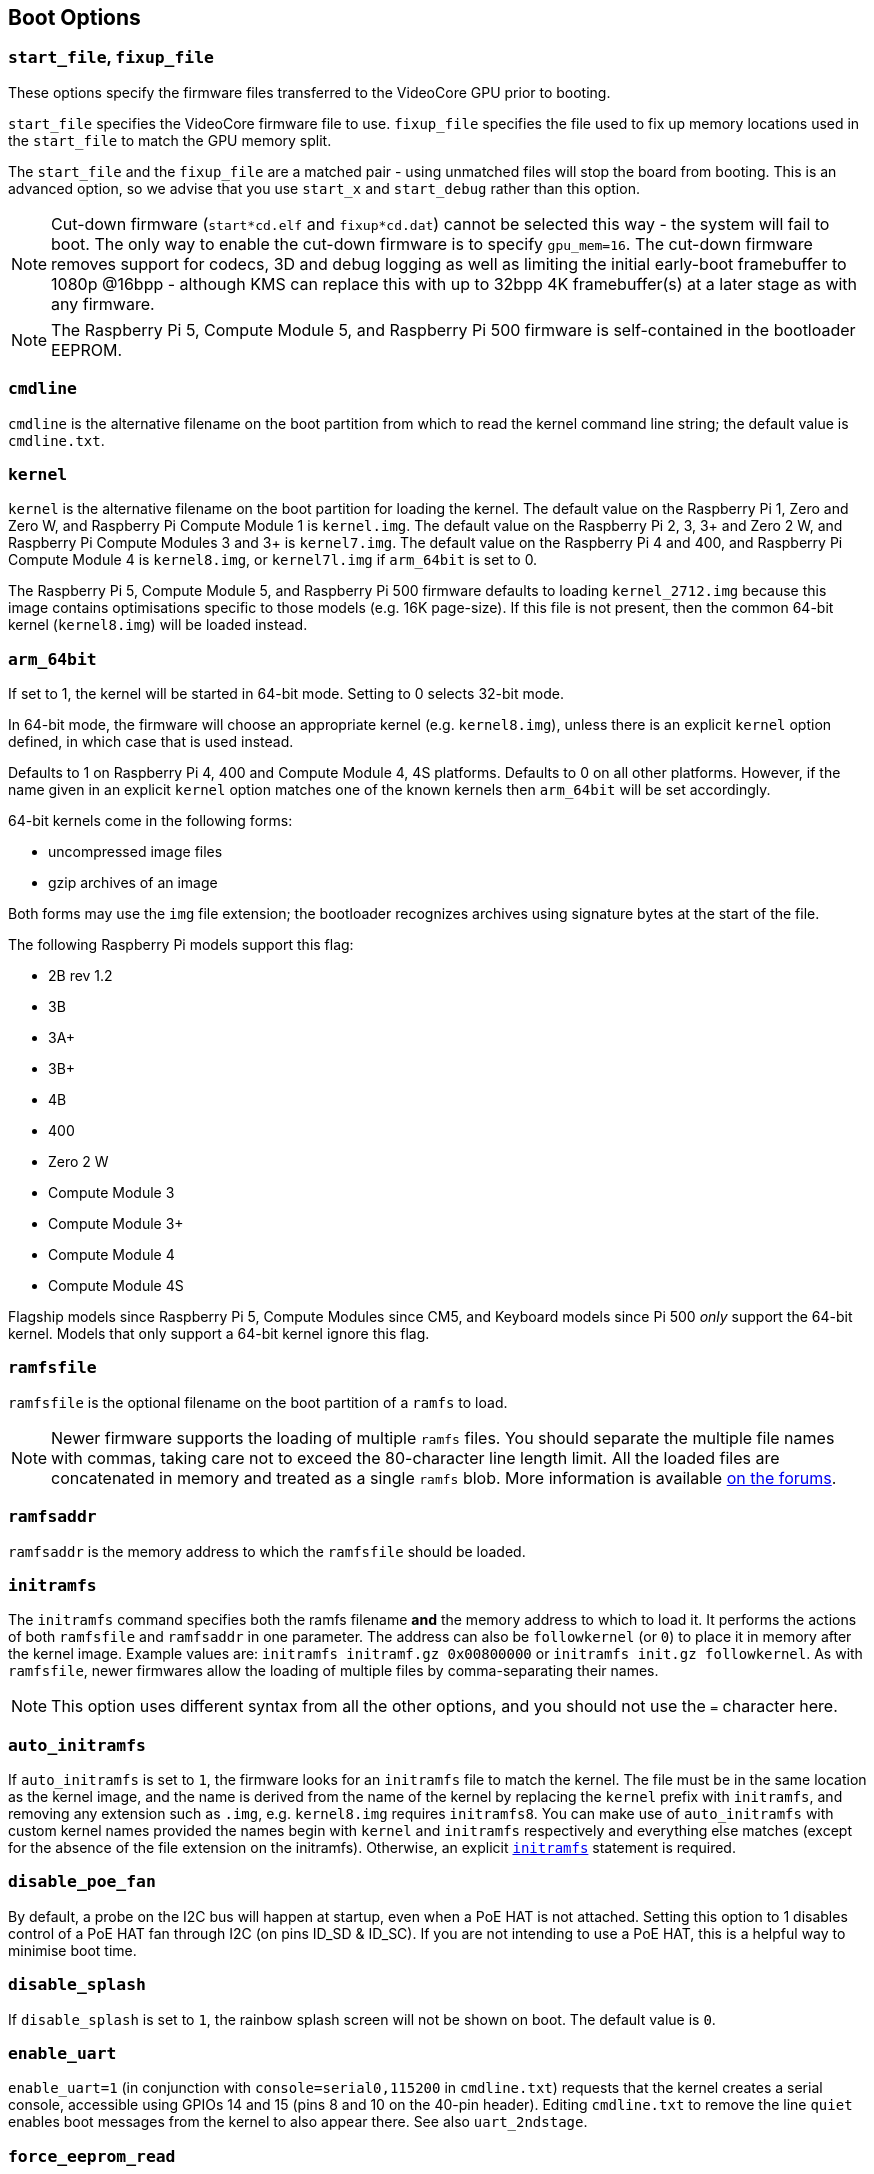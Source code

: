 == Boot Options

=== `start_file`, `fixup_file`

These options specify the firmware files transferred to the VideoCore GPU prior to booting.

`start_file` specifies the VideoCore firmware file to use.
`fixup_file` specifies the file used to fix up memory locations used in the `start_file` to match the GPU memory split. 

The `start_file` and the `fixup_file` are a matched pair - using unmatched files will stop the board from booting. This is an advanced option, so we advise that you use `start_x` and `start_debug` rather than this option.

NOTE: Cut-down firmware (`start*cd.elf` and `fixup*cd.dat`) cannot be selected this way - the system will fail to boot.  The only way to enable the cut-down firmware is to specify `gpu_mem=16`. The cut-down firmware removes support for codecs, 3D and debug logging as well as limiting the initial early-boot framebuffer to 1080p @16bpp - although KMS can replace this with up to 32bpp 4K framebuffer(s) at a later stage as with any firmware.

NOTE: The Raspberry Pi 5, Compute Module 5, and Raspberry Pi 500 firmware is self-contained in the bootloader EEPROM.

=== `cmdline`

`cmdline` is the alternative filename on the boot partition from which to read the kernel command line string; the default value is `cmdline.txt`.

=== `kernel`

`kernel` is the alternative filename on the boot partition for loading the kernel. The default value on the Raspberry Pi 1, Zero and Zero W, and Raspberry Pi Compute Module 1 is `kernel.img`. The default value on the Raspberry Pi 2, 3, 3+ and Zero 2 W, and Raspberry Pi Compute Modules 3 and 3+ is `kernel7.img`. The default value on the Raspberry Pi 4 and 400, and Raspberry Pi Compute Module 4 is `kernel8.img`, or `kernel7l.img` if `arm_64bit` is set to 0.

The Raspberry Pi 5, Compute Module 5, and Raspberry Pi 500 firmware defaults to loading `kernel_2712.img` because this image contains optimisations specific to those models (e.g. 16K page-size). If this file is not present, then the common 64-bit kernel (`kernel8.img`) will be loaded instead.

=== `arm_64bit`

If set to 1, the kernel will be started in 64-bit mode. Setting to 0 selects 32-bit mode.

In 64-bit mode, the firmware will choose an appropriate kernel (e.g. `kernel8.img`), unless there is an explicit `kernel` option defined, in which case that is used instead.

Defaults to 1 on Raspberry Pi 4, 400 and Compute Module 4, 4S platforms. Defaults to 0 on all other platforms. However, if the name given in an explicit `kernel` option matches one of the known kernels then `arm_64bit` will be set accordingly.

64-bit kernels come in the following forms:

* uncompressed image files
* gzip archives of an image

Both forms may use the `img` file extension; the bootloader recognizes archives using signature bytes at the start of the file.

The following Raspberry Pi models support this flag:

* 2B rev 1.2
* 3B
* 3A+
* 3B+
* 4B
* 400
* Zero 2 W
* Compute Module 3
* Compute Module 3+
* Compute Module 4
* Compute Module 4S

Flagship models since Raspberry Pi 5, Compute Modules since CM5, and Keyboard models since Pi 500 _only_ support the 64-bit kernel. Models that only support a 64-bit kernel ignore this flag.

=== `ramfsfile`

`ramfsfile` is the optional filename on the boot partition of a `ramfs` to load. 

NOTE: Newer firmware supports the loading of multiple `ramfs` files. You should separate the multiple file names with commas, taking care not to exceed the 80-character line length limit. All the loaded files are concatenated in memory and treated as a single `ramfs` blob. More information is available https://forums.raspberrypi.com/viewtopic.php?f=63&t=10532[on the forums].

=== `ramfsaddr`

`ramfsaddr` is the memory address to which the `ramfsfile` should be loaded.

[[initramfs]]
=== `initramfs`

The `initramfs` command specifies both the ramfs filename *and* the memory address to which to load it. It performs the actions of both `ramfsfile` and `ramfsaddr` in one parameter. The address can also be `followkernel` (or `0`) to place it in memory after the kernel image. Example values are: `initramfs initramf.gz 0x00800000` or `initramfs init.gz followkernel`. As with `ramfsfile`, newer firmwares allow the loading of multiple files by comma-separating their names.

NOTE: This option uses different syntax from all the other options, and you should not use the `=` character here.

[[auto_initramfs]]
=== `auto_initramfs`

If `auto_initramfs` is set to `1`, the firmware looks for an `initramfs` file to match the kernel. The file must be in the same location as the kernel image, and the name is derived from the name of the kernel by replacing the `kernel` prefix with `initramfs`, and removing any extension such as `.img`, e.g. `kernel8.img` requires `initramfs8`. You can make use of `auto_initramfs` with custom kernel names provided the names begin with `kernel` and `initramfs` respectively and everything else matches (except for the absence of the file extension on the initramfs). Otherwise, an explicit xref:config_txt.adoc#initramfs[`initramfs`] statement is required.

[[disable_poe_fan]]
=== `disable_poe_fan`

By default, a probe on the I2C bus will happen at startup, even when a PoE HAT is not attached. Setting this option to 1 disables control of a PoE HAT fan through I2C (on pins ID_SD & ID_SC). If you are not intending to use a PoE HAT, this is a helpful way to minimise boot time.

=== `disable_splash`

If `disable_splash` is set to `1`, the rainbow splash screen will not be shown on boot. The default value is `0`.

=== `enable_uart`

`enable_uart=1` (in conjunction with `console=serial0,115200` in `cmdline.txt`) requests that the kernel creates a serial console, accessible using GPIOs 14 and 15 (pins 8 and 10 on the 40-pin header). Editing `cmdline.txt` to remove the line `quiet` enables boot messages from the kernel to also appear there. See also `uart_2ndstage`.

=== `force_eeprom_read`

Set this option to `0` to prevent the firmware from trying to read an I2C HAT EEPROM (connected to pins ID_SD & ID_SC) at powerup. See also xref:config_txt.adoc#disable_poe_fan[`disable_poe_fan`].

[[os_prefix]]
=== `os_prefix`

`os_prefix` is an optional setting that allows you to choose between multiple versions of the kernel and Device Tree files installed on the same card. Any value in `os_prefix` is prepended to the name of any operating system files loaded by the firmware, where "operating system files" is defined to mean kernels, `initramfs`, `cmdline.txt`, `.dtbs` and overlays. The prefix would commonly be a directory name, but it could also be part of the filename such as "test-". For this reason, directory prefixes must include the trailing `/` character.

In an attempt to reduce the chance of a non-bootable system, the firmware first tests the supplied prefix value for viability - unless the expected kernel and .dtb can be found at the new location/name, the prefix is ignored (set to ""). A special case of this viability test is applied to overlays, which will only be loaded from `+${os_prefix}${overlay_prefix}+` (where the default value of <<overlay_prefix,`overlay_prefix`>> is "overlays/") if `+${os_prefix}${overlay_prefix}README+` exists, otherwise it ignores `os_prefix` and treats overlays as shared.

(The reason the firmware checks for the existence of key files rather than directories when checking prefixes is twofold: the prefix may not be a directory, and not all boot methods support testing for the existence of a directory.)

NOTE: Any user-specified OS file can bypass all prefixes by using an absolute path (with respect to the boot partition) - just start the file path with a `/`, e.g. `kernel=/my_common_kernel.img`.

See also <<overlay_prefix,`overlay_prefix`>> and xref:legacy_config_txt.adoc#upstream_kernel[`upstream_kernel`].

=== `otg_mode` (Raspberry Pi 4 only)

USB On-The-Go (often abbreviated to OTG) is a feature that allows supporting USB devices with an appropriate OTG cable to configure themselves as USB hosts. On older Raspberry Pis, a single USB 2 controller was used in both USB host and device mode.

Flagship models since Raspberry Pi 4B and Keyboard models since Pi 400 add a high-performance USB 3 controller, attached via PCIe, to drive the main USB ports. The legacy USB 2 controller is still available on the USB-C power connector for use as a device (`otg_mode=0`, the default). Compute Modules before CM5 do not include this high-performance USB 3 controller.

`otg_mode=1` requests that a more capable XHCI USB 2 controller is used as an alternative host controller on that USB-C connector.

NOTE: By default, Raspberry Pi OS includes a line in `/boot/firmware/config.txt` that enables this setting on Compute Module 4.


[[overlay_prefix]]
=== `overlay_prefix`

Specifies a subdirectory/prefix from which to load overlays, and defaults to `overlays/` (note the trailing `/`). If used in conjunction with <<os_prefix,`os_prefix`>>, the `os_prefix` comes before the `overlay_prefix`, i.e. `dtoverlay=disable-bt` will attempt to load `+${os_prefix}${overlay_prefix}disable-bt.dtbo+`.

NOTE: Unless `+${os_prefix}${overlay_prefix}README+` exists, overlays are shared with the main OS (i.e. `os_prefix` is ignored).

=== Configuration Properties

Raspberry Pi 5 requires a `config.txt` file to be present to indicate that the partition is bootable.

[[boot_ramdisk]]
==== `boot_ramdisk`

If this property is set to `1` then the bootloader will attempt load a ramdisk file called `boot.img` containing the xref:configuration.adoc#boot-folder-contents[boot filesystem]. Subsequent files (e.g. `start4.elf`) are read from the ramdisk instead of the original boot file system.

The primary purpose of `boot_ramdisk` is to support `secure-boot`, however, unsigned `boot.img` files can also be useful to Network Boot or `RPIBOOT` configurations.

* The maximum size for a ramdisk file is 96MB.
* `boot.img` files are raw disk `.img` files. The recommended format is a plain FAT32 partition with no MBR.
* The memory for the ramdisk filesystem is released before the operating system is started.
* If xref:raspberry-pi.adoc#fail-safe-os-updates-tryboot[TRYBOOT] is selected then the bootloader will search for `tryboot.img` instead of `boot.img`.
* See also xref:config_txt.adoc#autoboot-txt[autoboot.txt].

For more information about `secure-boot` and creating `boot.img` files please see https://github.com/raspberrypi/usbboot/blob/master/Readme.md[USBBOOT].

Default: `0`

[[boot_load_flags]]
==== `boot_load_flags`

Experimental property for custom firmware (bare metal).

Bit 0 (0x1) indicates that the .elf file is custom firmware. This disables any compatibility checks (e.g. is USB MSD boot supported) and resets PCIe before starting the executable.

Not relevant on Raspberry Pi 5 because there is no `start.elf` file.

Default: `0x0`

[[enable_rp1_uart]]
==== `enable_rp1_uart`

When set to `1`, firmware initialises RP1 UART0 to 115200bps and doesn't reset RP1 before starting the OS (separately configurable using `pciex4_reset=1`).
This makes it easier to get UART output on the 40-pin header in early boot-code, for instance during bare-metal debug.

Default: `0x0`

[[pciex4_reset]]
==== `pciex4_reset`

Raspberry Pi 5 only.

By default, the PCIe x4 controller used by `RP1` is reset before starting the operating system. If this parameter is set to `0` then the reset is disabled allowing operating system or bare metal code to inherit the PCIe configuration setup from the bootloader.

Default: `1`

[[uart_2ndstage]]
==== `uart_2ndstage`

If `uart_2ndstage` is `1` then enable debug logging to the UART. This option also automatically enables UART logging in `start.elf`. This is also described on the xref:config_txt.adoc#boot-options[Boot options] page.

The `BOOT_UART` property also enables bootloader UART logging but does not enable UART logging in `start.elf` unless `uart_2ndstage=1` is also set.

Default: `0`

[[erase_eeprom]]
==== `erase_eeprom`

If `erase_eeprom` is set to `1` then `recovery.bin` will erase the entire SPI EEPROM instead of flashing the bootloader image. This property has no effect during a normal boot.

Default: `0`

[[set_reboot_arg1]]
==== `set_reboot_arg1`
Raspberry Pi 5 only.

Sets the value of `boot_arg1` to be passed via a reset-safe register to the bootloader after a reboot.
See xref:config_txt.adoc#boot_arg1[`boot_arg1`] for more details.
Default: ``

[[set_reboot_order]]
==== `set_reboot_order`

Raspberry Pi 5 only.

Sets the value of xref:raspberry-pi.adoc#BOOT_ORDER[BOOT_ORDER] to be passed via a reset-safe register to the bootloader after a reboot. As with `tryboot`, this is a one-time setting and is automatically cleared after use.

This property could be used to debug different xref:raspberry-pi.adoc#BOOT_ORDER[BOOT_ORDER] settings. Alternatively, it could be used in a provisioning system which has control over power and the `nRPIBOOT` GPIO to override the boot mode without specifying xref:config_txt.adoc#conditional-filters[conditional filter] statements in the EEPROM config.

Default: ``

[[kernel_watchdog_timeout]]
==== `kernel_watchdog_timeout`

If set to a non-zero value (in seconds), this property enables a hardware watchdog timer that is handed over to the operating system (OS) at boot. If the OS does not regularly "kick" or reset the watchdog, the system will be reset after the specified timeout.

This property sets the `systemd` `watchdog.open_timeout` parameter, which controls how long the OS has to initialize and start servicing the watchdog. The value is passed to the OS via the kernel command line. For ongoing operation, the OS must also regularly reset the watchdog, typically controlled by the `RuntimeWatchdogSec` parameter in `systemd`. For more information, see https://www.freedesktop.org/software/systemd/man/systemd-system.conf.html#RuntimeWatchdogSec=[systemd watchdog documentation].

[NOTE]
====
On Raspberry Pi OS Bookworm and earlier, the `RuntimeWatchdogSec` parameter is **not enabled by default** and this setting must be configured first in `/etc/systemd/system.conf` before the firmware kernel watchdog can be used.

If both `BOOT_WATCHDOG_TIMEOUT` (EEPROM/bootloader setting, only supported on Raspberry Pi 4 and 5) and `kernel_watchdog_timeout` are set, the bootloader will seamlessly hand over from the bootloader watchdog to the kernel watchdog at the point the OS is started. This provides continuous watchdog coverage from power-on through to OS runtime.

It is preferred to use `kernel_watchdog_timeout` rather than `dtparam=watchdog` because `kernel_watchdog_timeout` explicitly sets the `open_timeout` parameter, ensuring the watchdog is active until systemd takes over.
====

This is useful for ensuring that the system can recover from OS hangs or crashes after the boot process has completed.

Default: `0` (disabled)

[[kernel_watchdog_partition]]
==== `kernel_watchdog_partition`

If the kernel watchdog triggers (i.e. the OS fails to reset the watchdog within the timeout), this property specifies the partition number to boot from after the reset. This allows for automatic failover to a recovery or alternate partition.

You can use this in conjunction with the xref:config_txt.adoc#the-expression-filter[expression filter] to apply different settings or select a different boot flow when the watchdog triggers a reboot to a specific partition.

See also the xref:raspberry-pi.adoc#PARTITION[PARTITION] property for more information about how to use high partition numbers to detect a watchdog trigger.

Default: `0` (default partition)


[[eeprom_write_protect]]
==== `eeprom_write_protect`

Configures the EEPROM `write status register`. This can be set either to mark the entire EEPROM as write-protected, or to clear write-protection.

This option must be used in conjunction with the EEPROM `/WP` pin which controls updates to the EEPROM `Write Status Register`.  Pulling `/WP` low (CM4 `EEPROM_nWP` or on a Raspberry Pi 4 `TP5`) does NOT write-protect the EEPROM unless the `Write Status Register` has also been configured.

See the https://www.winbond.com/resource-files/w25x40cl_f%2020140325.pdf[Winbond W25x40cl] or https://www.winbond.com/hq/product/code-storage-flash-memory/serial-nor-flash/?__locale=en&partNo=W25Q16JV[Winbond W25Q16JV] datasheets for further details.

`eeprom_write_protect` settings in `config.txt` for `recovery.bin`.

|===
| Value | Description

| 1
| Configures the write protect regions to cover the entire EEPROM.

| 0
| Clears the write protect regions.

| -1
| Do nothing.
|===

NOTE: `flashrom` does not support clearing of the write-protect regions and will fail to update the EEPROM if write-protect regions are defined.

On Raspberry Pi 5 `/WP` is pulled low by default and consequently write-protect is enabled as soon as the `Write Status Register` is configured. To clear write-protect pull `/WP` high by connecting `TP14` and `TP1`.

Default: `-1`

[[os_check]]
==== `os_check`

On Raspberry Pi 5 the firmware automatically checks for a compatible Device Tree file before attempting to boot from the current partition. Otherwise, older non-compatible kernels would be loaded and then hang.
To disable this check (e.g. for bare-metal development), set `os_check=0` in config.txt

Default: `1`

[[bootloader_update]]
==== `bootloader_update`

This option may be set to 0 to block self-update without requiring the EEPROM configuration to be updated. This is sometimes useful when updating multiple Raspberry Pis via network boot because this option can be controlled per Raspberry Pi (e.g. via a serial number filter in `config.txt`).

Default: `1`

=== Secure Boot configuration properties

[.whitepaper, title="How to use Raspberry Pi Secure Boot", subtitle="", link=https://pip.raspberrypi.com/categories/685-whitepapers-app-notes/documents/RP-003466-WP/Boot-Security-Howto.pdf]
****
This whitepaper describes how to implement secure boot on devices based on Raspberry Pi 4. For an overview of our approach to implementing secure boot implementation, please see the https://pip.raspberrypi.com/categories/685-whitepapers-app-notes/documents/RP-004651-WP/Raspberry-Pi-4-Boot-Security.pdf[Raspberry Pi 4 Boot Security] whitepaper. The secure boot system is intended for use with `buildroot`-based OS images; using it with Raspberry Pi OS is not recommended or supported.
****

The following `config.txt` properties are used to program the `secure-boot` OTP settings. These changes are irreversible and can only be programmed via `RPIBOOT` when flashing the bootloader EEPROM image. This ensures that `secure-boot` cannot be set remotely or by accidentally inserting a stale SD card image.

For more information about enabling `secure-boot` please see the https://github.com/raspberrypi/usbboot/blob/master/Readme.md#secure-boot[Secure Boot readme] and the https://github.com/raspberrypi/usbboot/blob/master/secure-boot-example/README.md[Secure Boot tutorial] in the https://github.com/raspberrypi/usbboot[USBBOOT] repo.

[[program_pubkey]]
==== `program_pubkey`

If this property is set to `1` then `recovery.bin` will write the hash of the public key in the EEPROM image to OTP.  Once set, the bootloader will reject EEPROM images signed with different RSA keys or unsigned images.

Default: `0`

[[revoke_devkey]]
==== `revoke_devkey`

Raspberry Pi 4 only.

If this property is set to `1` then `recovery.bin` will write a value to OTP that prevents the ROM from loading old versions of the second stage bootloader which do not support `secure-boot`. This prevents `secure-boot` from being turned off by reverting to an older release of the bootloader. Therefore, this property must be set if `secure-boot` is enabled on production devices.

This property is automatically is set by `recovery.bin` `2025/05/16` and newer if `program_pubkey=1`.


Default: `0`

[[program_rpiboot_gpio]]
==== `program_rpiboot_gpio`

Raspberry Pi 4B and Raspberry Pi 400 only.

Compute Module 4 and 4S have a dedicated `nRPIBOOT` jumper to select `RPIBOOT` mode. Raspberry Pi 4B and Raspberry Pi 400 lack a dedicated `nRPIBOOT` jumper so one of the following GPIOs must be selected for use as `nRPIBOOT`.

* `2`
* `4`
* `5`
* `6`
* `7`
* `8`

The GPIO may be used as a general-purpose I/O pin after the OS has started. However, you should verify that this GPIO configuration does not conflict with any HATs which might pull the GPIO low during boot.

Although `secure-boot` requires this property to be set on Raspberry Pi 4B and Raspberry Pi 400, it does not depend on `secure-boot`. For example, `RPIBOOT` can be useful for automated testing.

For safety, this OTP value can _only_ be programmed via `RPIBOOT`. As a result, you must first clear the bootloader EEPROM using `erase_eeprom`. The blank EEPROM causes the ROM to failover to `RPIBOOT` mode, which then allows this option to be set.

Default: `{nbsp}`

[[program_jtag_lock]]
==== `program_jtag_lock`

If this property is set to `1` then `recovery.bin` will program an OTP value that prevents VideoCore JTAG from being used. This option requires that `program_pubkey` and `revoke_devkey` are also set. This option can prevent failure analysis, and should only be set after the device has been fully tested.

Default: `0`

